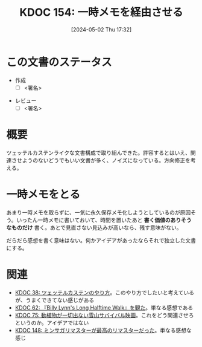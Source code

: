 :properties:
:ID: 20240502T173223
:end:
#+title:      KDOC 154: 一時メモを経由させる
#+date:       [2024-05-02 Thu 17:32]
#+filetags:   :draft:essay:
#+identifier: 20240502T173223

# (denote-rename-file-using-front-matter (buffer-file-name) 0)
# (save-excursion (while (re-search-backward ":draft" nil t) (replace-match "")))
# (flush-lines "^\\#\s.+?")

# ====ポリシー。
# 1ファイル1アイデア。
# 1ファイルで内容を完結させる。
# 常にほかのエントリとリンクする。
# 自分の言葉を使う。
# 参考文献を残しておく。
# 自分の考えを加える。
# 構造を気にしない。
# エントリ間の接続を発見したら、接続エントリを追加する。カード間にあるリンクの関係を説明するカード。
# アイデアがまとまったらアウトラインエントリを作成する。リンクをまとめたエントリ。
# エントリを削除しない。古いカードのどこが悪いかを説明する新しいカードへのリンクを追加する。
# 恐れずにカードを追加する。無意味の可能性があっても追加しておくことが重要。

* この文書のステータス
- 作成
  - [ ] <署名>
# (progn (kill-line -1) (insert (format "  - [X] %s 貴島" (format-time-string "%Y-%m-%d"))))
- レビュー
  - [ ] <署名>
# (progn (kill-line -1) (insert (format "  - [X] %s 貴島" (format-time-string "%Y-%m-%d"))))

# 関連をつけた。
# タイトルがフォーマット通りにつけられている。
# 内容をブラウザに表示して読んだ(作成とレビューのチェックは同時にしない)。
# 文脈なく読めるのを確認した。
# おばあちゃんに説明できる。
# いらない見出しを削除した。
# タグを適切にした。
# すべてのコメントを削除した。
* 概要
ツェッテルカステンライクな文書構成で取り組んできた。許容するとはいえ、関連させようのないどうでもいい文書が多く、ノイズになっている。方向修正を考える。
* 一時メモをとる
あまり一時メモを取らずに、一気に永久保存メモ化しようとしているのが原因そう。いったん一時メモに書いておいて、時間を置いたあと **書く価値のありそうなものだけ** 書く。あとで見直さない見込みが高いなら、残す意味がない。

だらだら感想を書く意味はない。何かアイデアがあったならそれで独立した文書にする。
* 関連
- [[id:20231009T155942][KDOC 38: ツェッテルカステンのやり方]]。このやり方でしたいと考えているが、うまくできてない感じがある
- [[id:20231225T004405][KDOC 62: 『Billy Lynn's Long Halftime Walk』を観た]]。単なる感想である
- [[id:20240207T001630][KDOC 75: 動植物が一切出ない雪山サバイバル映画]]。これをどう関連させろというのか。アイデアではない
- [[id:20240501T023710][KDOC 148: ミンサガリマスターが最高のリマスターだった]]。単なる感想な感じ
